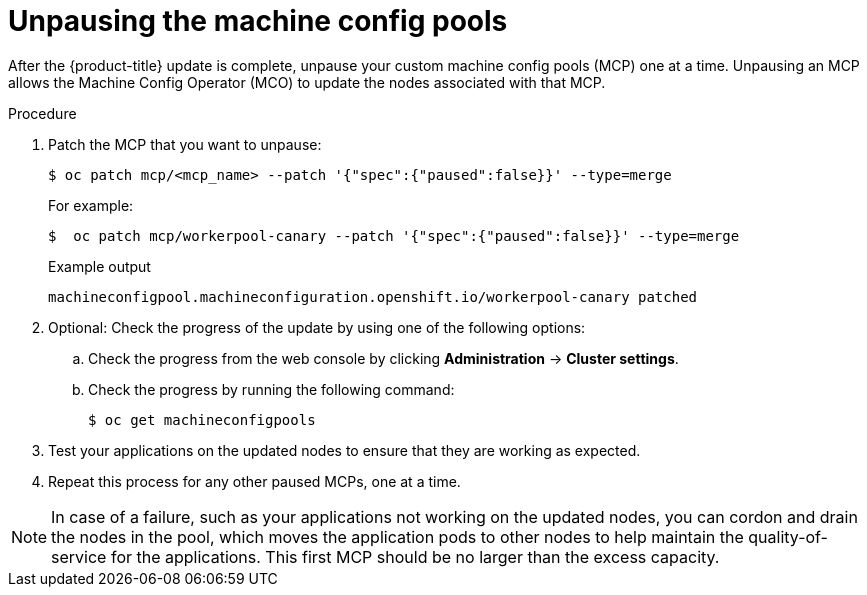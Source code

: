 // Module included in the following assemblies:
//
// * updating/update-using-custom-machine-config-pools.adoc

[id="update-using-custom-machine-config-pools-unpause_{context}"]
= Unpausing the machine config pools

After the {product-title} update is complete, unpause your custom machine config pools (MCP) one at a time. Unpausing an MCP allows the Machine Config Operator (MCO) to update the nodes associated with that MCP.

.Procedure

. Patch the MCP that you want to unpause:
+
[source,terminal]
----
$ oc patch mcp/<mcp_name> --patch '{"spec":{"paused":false}}' --type=merge
----
+
For example:
+
[source,terminal]
----
$  oc patch mcp/workerpool-canary --patch '{"spec":{"paused":false}}' --type=merge
----
+
.Example output
+
[source,terminal]
----
machineconfigpool.machineconfiguration.openshift.io/workerpool-canary patched
----

. Optional: Check the progress of the update by using one of the following options:

.. Check the progress from the web console by clicking *Administration* -> *Cluster settings*.

.. Check the progress by running the following command:
+
[source,terminal]
----
$ oc get machineconfigpools
----

. Test your applications on the updated nodes to ensure that they are working as expected.

. Repeat this process for any other paused MCPs, one at a time.

[NOTE]
====
In case of a failure, such as your applications not working on the updated nodes, you can cordon and drain the nodes in the pool, which moves the application pods to other nodes to help maintain the quality-of-service for the applications. This first MCP should be no larger than the excess capacity.
====
